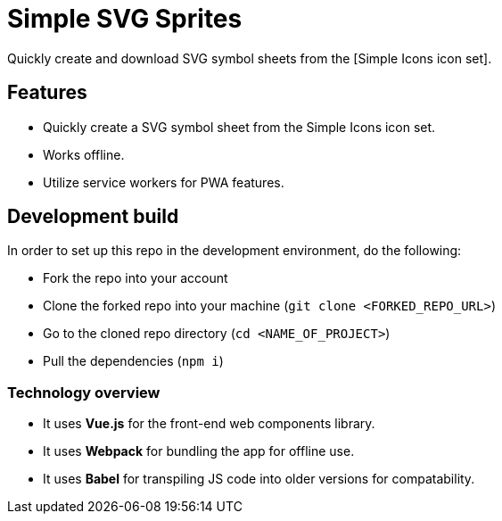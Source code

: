 = Simple SVG Sprites

Quickly create and download SVG symbol sheets from the 
[Simple Icons icon set].




== Features

* Quickly create a SVG symbol sheet from the Simple Icons icon set. 
* Works offline. 
* Utilize service workers for PWA features. 




== Development build

In order to set up this repo in the development 
environment, do the following:

* Fork the repo into your account
* Clone the forked repo into your machine (`git clone <FORKED_REPO_URL>`) 
* Go to the cloned repo directory (`cd <NAME_OF_PROJECT>`)
* Pull the dependencies (`npm i`)


=== Technology overview 

* It uses **Vue.js** for the front-end web components library. 
* It uses **Webpack** for bundling the app for offline use. 
* It uses **Babel** for transpiling JS code into older versions for compatability. 
